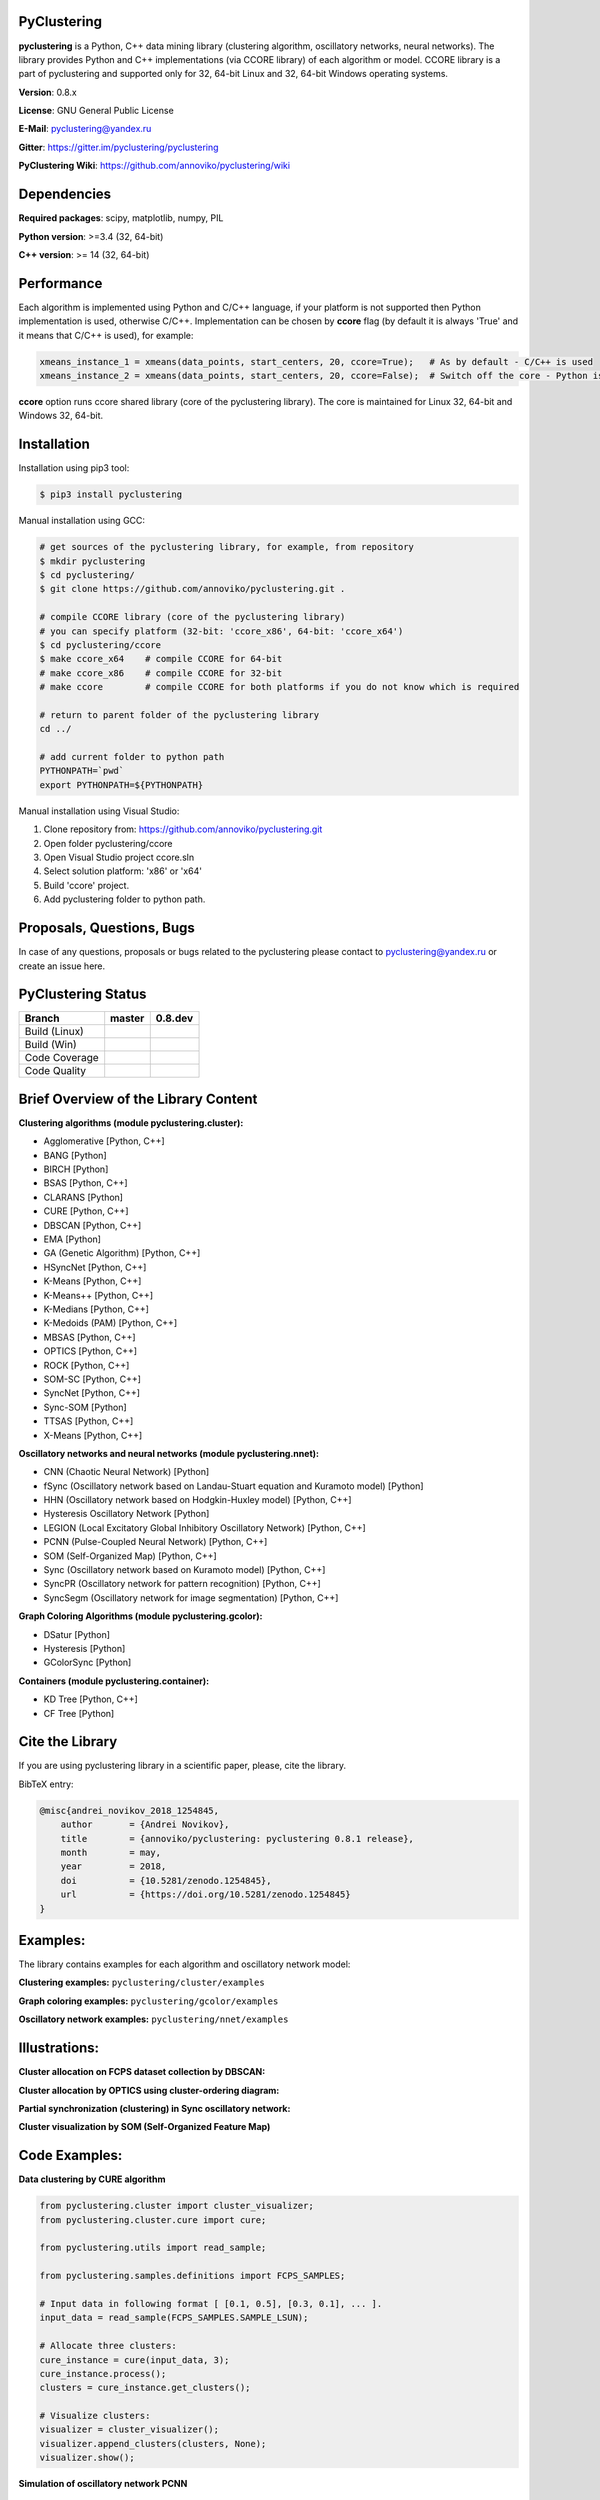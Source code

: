|Build Status Linux| |Build Status Win| |Coverage Status| |Code
Quality| |Documentation| |PyPi| |DOI|

PyClustering
============

**pyclustering** is a Python, C++ data mining library (clustering
algorithm, oscillatory networks, neural networks). The library provides
Python and C++ implementations (via CCORE library) of each algorithm or
model. CCORE library is a part of pyclustering and supported only for
32, 64-bit Linux and 32, 64-bit Windows operating systems.

**Version**: 0.8.x

**License**: GNU General Public License

**E-Mail**: pyclustering@yandex.ru

**Gitter**: https://gitter.im/pyclustering/pyclustering

**PyClustering Wiki**: https://github.com/annoviko/pyclustering/wiki



Dependencies
============

**Required packages**: scipy, matplotlib, numpy, PIL

**Python version**: >=3.4 (32, 64-bit)

**C++ version**: >= 14 (32, 64-bit)



Performance
===========

Each algorithm is implemented using Python and C/C++ language, if your platform is not supported then Python
implementation is used, otherwise C/C++. Implementation can be chosen by **ccore** flag (by default it is always
'True' and it means that C/C++ is used), for example:

.. code:: python

    xmeans_instance_1 = xmeans(data_points, start_centers, 20, ccore=True);   # As by default - C/C++ is used
    xmeans_instance_2 = xmeans(data_points, start_centers, 20, ccore=False);  # Switch off the core - Python is used

**ccore** option runs ccore shared library (core of the pyclustering library). The core is maintained for Linux 32, 64-bit and Windows 32, 64-bit.



Installation
============

Installation using pip3 tool:

.. code:: bash

    $ pip3 install pyclustering

Manual installation using GCC:

.. code:: bash

    # get sources of the pyclustering library, for example, from repository
    $ mkdir pyclustering
    $ cd pyclustering/
    $ git clone https://github.com/annoviko/pyclustering.git .

    # compile CCORE library (core of the pyclustering library)
    # you can specify platform (32-bit: 'ccore_x86', 64-bit: 'ccore_x64')
    $ cd pyclustering/ccore
    $ make ccore_x64    # compile CCORE for 64-bit
    # make ccore_x86    # compile CCORE for 32-bit
    # make ccore        # compile CCORE for both platforms if you do not know which is required

    # return to parent folder of the pyclustering library
    cd ../

    # add current folder to python path
    PYTHONPATH=`pwd`
    export PYTHONPATH=${PYTHONPATH}

Manual installation using Visual Studio:

1. Clone repository from: https://github.com/annoviko/pyclustering.git
2. Open folder pyclustering/ccore
3. Open Visual Studio project ccore.sln
4. Select solution platform: 'x86' or 'x64'
5. Build 'ccore' project.
6. Add pyclustering folder to python path.



Proposals, Questions, Bugs
==========================

In case of any questions, proposals or bugs related to the pyclustering please contact to pyclustering@yandex.ru or create an issue here.



PyClustering Status
===================

+-----------------+------------------------------+--------------------------------+
| Branch          | master                       | 0.8.dev                        |
+=================+==============================+================================+
| Build (Linux)   | |Build Status Linux|         | |Build Status Linux 0.8|       |
+-----------------+------------------------------+--------------------------------+
| Build (Win)     | |Build Status Win|           | |Build Status Win 0.8|         |
+-----------------+------------------------------+--------------------------------+
| Code Coverage   | |Coverage Status|            | |Coverage Status 0.8|          |
+-----------------+------------------------------+--------------------------------+
| Code Quality    | |Code Quality|               | |Code Quality 0.8|             |
+-----------------+------------------------------+--------------------------------+



Brief Overview of the Library Content
=====================================

**Clustering algorithms (module pyclustering.cluster):** 

- Agglomerative [Python, C++]
- BANG [Python]
- BIRCH [Python]
- BSAS [Python, C++]
- CLARANS [Python]
- CURE [Python, C++]
- DBSCAN [Python, C++]
- EMA [Python]
- GA (Genetic Algorithm) [Python, C++]
- HSyncNet [Python, C++]
- K-Means [Python, C++]
- K-Means++ [Python, C++]
- K-Medians [Python, C++]
- K-Medoids (PAM) [Python, C++]
- MBSAS [Python, C++]
- OPTICS [Python, C++]
- ROCK [Python, C++]
- SOM-SC [Python, C++]
- SyncNet [Python, C++]
- Sync-SOM [Python]
- TTSAS [Python, C++]
- X-Means [Python, C++]


**Oscillatory networks and neural networks (module pyclustering.nnet):**

- CNN (Chaotic Neural Network) [Python] 
- fSync (Oscillatory network based on Landau-Stuart equation and Kuramoto model) [Python] 
- HHN (Oscillatory network based on Hodgkin-Huxley model) [Python, C++]
- Hysteresis Oscillatory Network [Python]
- LEGION (Local Excitatory Global Inhibitory Oscillatory Network) [Python, C++]
- PCNN (Pulse-Coupled Neural Network) [Python, C++]
- SOM (Self-Organized Map) [Python, C++]
- Sync (Oscillatory network based on Kuramoto model) [Python, C++]
- SyncPR (Oscillatory network for pattern recognition) [Python, C++]
- SyncSegm (Oscillatory network for image segmentation) [Python, C++]

**Graph Coloring Algorithms (module pyclustering.gcolor):**

- DSatur [Python]
- Hysteresis [Python]
- GColorSync [Python]

**Containers (module pyclustering.container):**

- KD Tree [Python, C++]
- CF Tree [Python]



Cite the Library
===============

If you are using pyclustering library in a scientific paper, please, cite the library.

BibTeX entry:

.. code::

    @misc{andrei_novikov_2018_1254845,
        author       = {Andrei Novikov},
        title        = {annoviko/pyclustering: pyclustering 0.8.1 release},
        month        = may,
        year         = 2018,
        doi          = {10.5281/zenodo.1254845},
        url          = {https://doi.org/10.5281/zenodo.1254845}
    }



Examples:
=========

The library contains examples for each algorithm and oscillatory network
model:

**Clustering examples:** ``pyclustering/cluster/examples``

**Graph coloring examples:** ``pyclustering/gcolor/examples``

**Oscillatory network examples:** ``pyclustering/nnet/examples``

.. image:: https://github.com/annoviko/pyclustering/blob/master/docs/img/example_cluster_place.png
   :alt: Where are examples?



Illustrations:
==============

**Cluster allocation on FCPS dataset collection by DBSCAN:**

.. image:: https://github.com/annoviko/pyclustering/blob/master/docs/img/fcps_cluster_analysis.png
   :alt: Clustering by DBSCAN

**Cluster allocation by OPTICS using cluster-ordering diagram:**

.. image:: https://github.com/annoviko/pyclustering/blob/master/docs/img/optics_example_clustering.png
   :alt: Clustering by OPTICS


**Partial synchronization (clustering) in Sync oscillatory network:**

.. image:: https://github.com/annoviko/pyclustering/blob/master/docs/img/sync_partial_synchronization.png
   :alt: Partial synchronization in Sync oscillatory network


**Cluster visualization by SOM (Self-Organized Feature Map)**

.. image:: https://github.com/annoviko/pyclustering/blob/master/docs/img/target_som_processing.png
   :alt: Cluster visualization by SOM




Code Examples:
==============

**Data clustering by CURE algorithm**

.. code:: python

    from pyclustering.cluster import cluster_visualizer;
    from pyclustering.cluster.cure import cure;

    from pyclustering.utils import read_sample;

    from pyclustering.samples.definitions import FCPS_SAMPLES;

    # Input data in following format [ [0.1, 0.5], [0.3, 0.1], ... ].
    input_data = read_sample(FCPS_SAMPLES.SAMPLE_LSUN);

    # Allocate three clusters:
    cure_instance = cure(input_data, 3);
    cure_instance.process();
    clusters = cure_instance.get_clusters();

    # Visualize clusters:
    visualizer = cluster_visualizer();
    visualizer.append_clusters(clusters, None);
    visualizer.show();

**Simulation of oscillatory network PCNN**

.. code:: python

    from pyclustering.nnet.pcnn import pcnn_network, pcnn_visualizer;

    # Create Pulse-Coupled neural network with 10 oscillators.
    net = pcnn_network(10, ccore = ccore_flag);

    # Perform simulation during 100 steps using binary external stimulus.
    dynamic = net.simulate(100, [1, 1, 1, 0, 0, 0, 0, 1, 1, 1]);

    # Allocate synchronous ensembles in the network.
    ensembles = dynamic.allocate_sync_ensembles();

    # Show output dynamic.
    pcnn_visualizer.show_output_dynamic(dynamic); 

**Simulation of chaotic neural network CNN**

.. code:: python

    from pyclustering.samples.definitions import FCPS_SAMPLES;

    from pyclustering.utils import read_sample;

    from pyclustering.nnet.cnn import cnn_network, cnn_visualizer;

    # load stimulus from file
    stimulus = read_sample(SIMPLE_SAMPLES.SAMPLE_SIMPLE1);
            
    # create chaotic neural network, amount of neurons should be equal to amout of stimulus
    network_instance = cnn_network(len(stimulus));
            
    # simulate it during 100 steps
    output_dynamic = network_instance.simulate(steps, stimulus);
            
    # display output dynamic of the network
    cnn_visualizer.show_output_dynamic(output_dynamic);
            
    # dysplay dynamic matrix and observation matrix to show clustering
    # phenomenon.
    cnn_visualizer.show_dynamic_matrix(output_dynamic);
    cnn_visualizer.show_observation_matrix(output_dynamic); 

.. |Build Status Linux| image:: https://travis-ci.org/annoviko/pyclustering.svg?branch=master
   :target: https://travis-ci.org/annoviko/pyclustering
.. |Build Status Win| image:: https://ci.appveyor.com/api/projects/status/4uly2exfp49emwn0/branch/master?svg=true
   :target: https://ci.appveyor.com/project/annoviko/pyclustering/branch/master
.. |Coverage Status| image:: https://coveralls.io/repos/github/annoviko/pyclustering/badge.svg?branch=master&ts=1
   :target: https://coveralls.io/github/annoviko/pyclustering?branch=master
.. |Code Quality| image:: https://scrutinizer-ci.com/g/annoviko/pyclustering/badges/quality-score.png?b=master
   :target: https://scrutinizer-ci.com/g/annoviko/pyclustering/?branch=master
.. |Documentation| image:: https://codedocs.xyz/annoviko/pyclustering.svg
   :target: https://codedocs.xyz/annoviko/pyclustering/
.. |DOI| image:: https://zenodo.org/badge/DOI/10.5281/zenodo.1254845.svg
   :target: https://doi.org/10.5281/zenodo.1254845
.. |PyPi| image:: https://badge.fury.io/py/pyclustering.svg
   :target: https://badge.fury.io/py/pyclustering
.. |Build Status Linux 0.8| image:: https://travis-ci.org/annoviko/pyclustering.svg?branch=0.8.dev
   :target: https://travis-ci.org/annoviko/pyclustering
.. |Build Status Win 0.8| image:: https://ci.appveyor.com/api/projects/status/4uly2exfp49emwn0/branch/0.8.dev?svg=true
   :target: https://ci.appveyor.com/project/annoviko/pyclustering/branch/0.8.dev
.. |Coverage Status 0.8| image:: https://coveralls.io/repos/github/annoviko/pyclustering/badge.svg?branch=0.8.dev&ts=1
   :target: https://coveralls.io/github/annoviko/pyclustering?branch=0.8.dev
.. |Code Quality 0.8| image:: https://scrutinizer-ci.com/g/annoviko/pyclustering/badges/quality-score.png?b=0.8.dev
   :target: https://scrutinizer-ci.com/g/annoviko/pyclustering/?branch=0.8.dev
